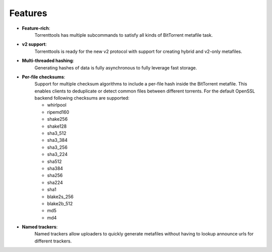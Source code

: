 Features
========

* **Feature-rich**:
    Torrenttools has multiple subcommands to satisfy all kinds of BitTorrent metafile task.

* **v2 support**:
    Torrenttools is ready for the new v2 protocol with support for creating hybrid and v2-only metafiles.

* **Multi-threaded hashing**:
    Generating hashes of data is fully asynchronous to fully leverage fast storage.

* **Per-file checksums**:
    Support for multiple checksum algorithms to include a per-file hash inside the BitTorrent metafile.
    This enables clients to deduplicate or detect common files between different torrents.
    For the default OpenSSL backend following checksums are supported:

    * whirlpool
    * ripemd160
    * shake256
    * shake128
    * sha3_512
    * sha3_384
    * sha3_256
    * sha3_224
    * sha512
    * sha384
    * sha256
    * sha224
    * sha1
    * blake2s_256
    * blake2b_512
    * md5
    * md4

* **Named trackers**:
    Named trackers allow uploaders to quickly generate metafiles without having to lookup announce urls for different trackers.


